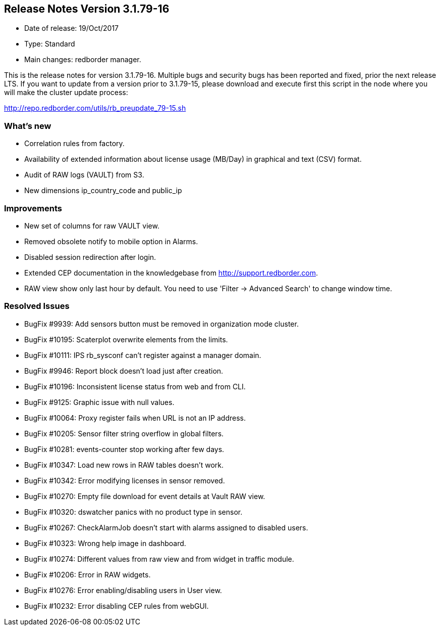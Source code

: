 == **Release Notes Version 3.1.79-16**

* Date of release: 19/Oct/2017
* Type: Standard
* Main changes: redborder manager.

This is the release notes for version 3.1.79-16.
Multiple bugs and security bugs has been reported and fixed, prior the next release LTS.
If you want to update from a version prior to 3.1.79-15, please download and
execute first this script in the node where you will make the cluster update process:

http://repo.redborder.com/utils/rb_preupdate_79-15.sh

=== What's new

* Correlation rules from factory.
* Availability of extended information about license usage (MB/Day) in graphical and text (CSV) format.
* Audit of RAW logs (VAULT) from S3.
* New dimensions ip_country_code and public_ip

=== Improvements

* New set of columns for raw VAULT view.
* Removed obsolete notify to mobile option in Alarms.
* Disabled session redirection after login.
* Extended CEP documentation in the knowledgebase from http://support.redborder.com.
* RAW view show only last hour by default. You need to use 'Filter -> Advanced Search' to change window time.

=== Resolved Issues

* BugFix #9939: Add sensors button must be removed in organization mode cluster.
* BugFix #10195: Scaterplot overwrite elements from the limits.
* BugFix #10111: IPS rb_sysconf can't register against a manager domain.
* BugFix #9946: Report block doesn't load just after creation.
* BugFix #10196: Inconsistent license status from web and from CLI.
* BugFix #9125: Graphic issue with null values.
* BugFix #10064: Proxy register fails when URL is not an IP address.
* BugFix #10205: Sensor filter string overflow in global filters.
* BugFix #10281: events-counter stop working after few days.
* BugFix #10347: Load new rows in RAW tables doesn't work.
* BugFix #10342: Error modifying licenses in sensor removed.
* BugFix #10270: Empty file download for event details at Vault RAW view.
* BugFix #10320: dswatcher panics with no product type in sensor.
* BugFix #10267: CheckAlarmJob doesn't start with alarms assigned to disabled users.
* BugFix #10323: Wrong help image in dashboard.
* BugFix #10274: Different values from raw view and from widget in traffic module.
* BugFix #10206: Error in RAW widgets.
* BugFix #10276: Error enabling/disabling users in User view.
* BugFix #10232: Error disabling CEP rules from webGUI.

